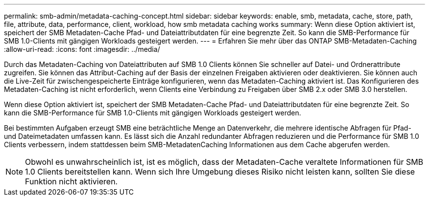 ---
permalink: smb-admin/metadata-caching-concept.html 
sidebar: sidebar 
keywords: enable, smb, metadata, cache, store, path, file, attribute, data, performance, client, workload, how smb metadata caching works 
summary: Wenn diese Option aktiviert ist, speichert der SMB Metadaten-Cache Pfad- und Dateiattributdaten für eine begrenzte Zeit. So kann die SMB-Performance für SMB 1.0-Clients mit gängigen Workloads gesteigert werden. 
---
= Erfahren Sie mehr über das ONTAP SMB-Metadaten-Caching
:allow-uri-read: 
:icons: font
:imagesdir: ../media/


[role="lead"]
Durch das Metadaten-Caching von Dateiattributen auf SMB 1.0 Clients können Sie schneller auf Datei- und Ordnerattribute zugreifen. Sie können das Attribut-Caching auf der Basis der einzelnen Freigaben aktivieren oder deaktivieren. Sie können auch die Live-Zeit für zwischengespeicherte Einträge konfigurieren, wenn das Metadaten-Caching aktiviert ist. Das Konfigurieren des Metadaten-Caching ist nicht erforderlich, wenn Clients eine Verbindung zu Freigaben über SMB 2.x oder SMB 3.0 herstellen.

Wenn diese Option aktiviert ist, speichert der SMB Metadaten-Cache Pfad- und Dateiattributdaten für eine begrenzte Zeit. So kann die SMB-Performance für SMB 1.0-Clients mit gängigen Workloads gesteigert werden.

Bei bestimmten Aufgaben erzeugt SMB eine beträchtliche Menge an Datenverkehr, die mehrere identische Abfragen für Pfad- und Dateimetadaten umfassen kann. Es lässt sich die Anzahl redundanter Abfragen reduzieren und die Performance für SMB 1.0 Clients verbessern, indem stattdessen beim SMB-MetadatenCaching Informationen aus dem Cache abgerufen werden.

[NOTE]
====
Obwohl es unwahrscheinlich ist, ist es möglich, dass der Metadaten-Cache veraltete Informationen für SMB 1.0 Clients bereitstellen kann. Wenn sich Ihre Umgebung dieses Risiko nicht leisten kann, sollten Sie diese Funktion nicht aktivieren.

====